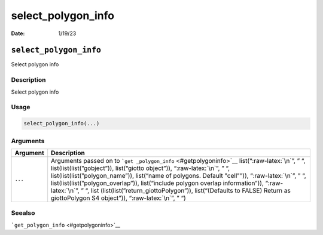 ===================
select_polygon_info
===================

:Date: 1/19/23

.. role:: raw-latex(raw)
   :format: latex
..

``select_polygon_info``
=======================

Select polygon info

Description
-----------

Select polygon info

Usage
-----

.. code:: r

   select_polygon_info(...)

Arguments
---------

+-------------------------------+--------------------------------------+
| Argument                      | Description                          |
+===============================+======================================+
| ``...``                       | Arguments passed on to               |
|                               | ```get                               |
|                               | _polygon_info`` <#getpolygoninfo>`__ |
|                               | list(“:raw-latex:`\n`”, ” “,         |
|                               | list(list(list(”gobject”)),          |
|                               | list(“giotto object”)),              |
|                               | “:raw-latex:`\n`”, ” “,              |
|                               | list(list(list(”polygon_name”)),     |
|                               | list(“name of polygons. Default      |
|                               | "cell"”)), “:raw-latex:`\n`”, ” “,   |
|                               | list(list(list(”polygon_overlap”)),  |
|                               | list(“include polygon overlap        |
|                               | information”)), “:raw-latex:`\n`”, ” |
|                               | “,                                   |
|                               | list                                 |
|                               | (list(list(”return_giottoPolygon”)), |
|                               | list(“(Defaults to FALSE) Return as  |
|                               | giottoPolygon S4 object”)),          |
|                               | “:raw-latex:`\n`”, ” “)              |
+-------------------------------+--------------------------------------+

Seealso
-------

```get_polygon_info`` <#getpolygoninfo>`__
